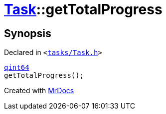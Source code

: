 [#Task-getTotalProgress]
= xref:Task.adoc[Task]::getTotalProgress
:relfileprefix: ../
:mrdocs:


== Synopsis

Declared in `&lt;https://github.com/PrismLauncher/PrismLauncher/blob/develop/launcher/tasks/Task.h#L126[tasks&sol;Task&period;h]&gt;`

[source,cpp,subs="verbatim,replacements,macros,-callouts"]
----
xref:qint64.adoc[qint64]
getTotalProgress();
----



[.small]#Created with https://www.mrdocs.com[MrDocs]#
